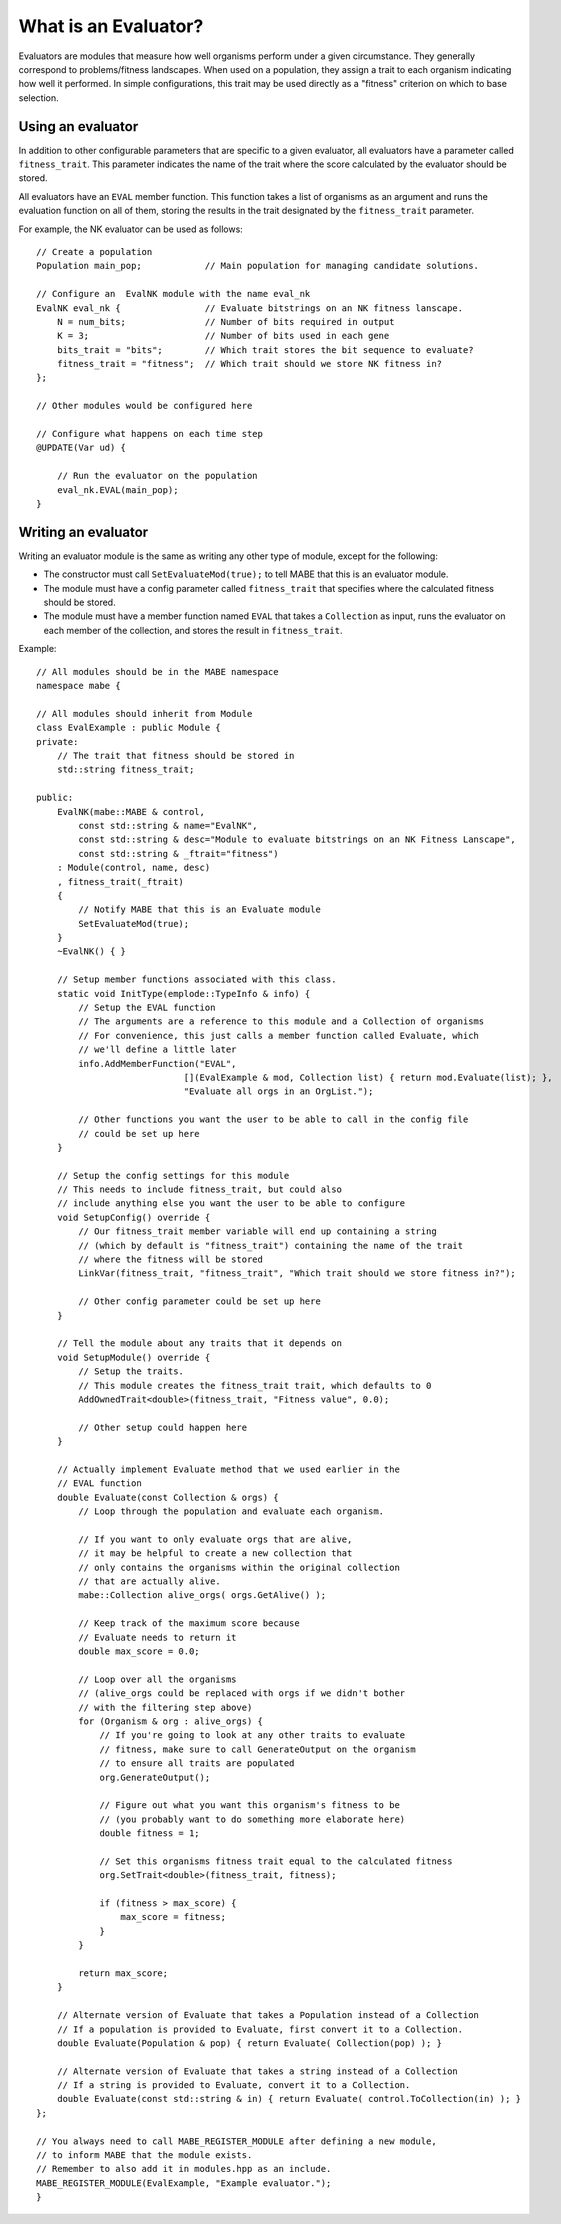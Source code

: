 
======================
What is an Evaluator?
======================

Evaluators are modules that measure how well organisms perform under a given circumstance.
They generally correspond to problems/fitness landscapes. 
When used on a population, they assign a trait to each organism indicating how well it performed.
In simple configurations, this trait may be used directly as a "fitness" criterion on which to base selection.

Using an evaluator
------------------

In addition to other configurable parameters that are specific to a given evaluator, all evaluators have a parameter called ``fitness_trait``.
This parameter indicates the name of the trait where the score calculated by the evaluator should be stored.

All evaluators have an ``EVAL`` member function. This function takes a list of organisms as an argument and runs the evaluation function on all of them, storing the results in the trait designated by the ``fitness_trait`` parameter.

For example, the NK evaluator can be used as follows::

    // Create a population
    Population main_pop;            // Main population for managing candidate solutions.

    // Configure an  EvalNK module with the name eval_nk
    EvalNK eval_nk {                // Evaluate bitstrings on an NK fitness lanscape.
        N = num_bits;               // Number of bits required in output
        K = 3;                      // Number of bits used in each gene
        bits_trait = "bits";        // Which trait stores the bit sequence to evaluate?
        fitness_trait = "fitness";  // Which trait should we store NK fitness in?
    };

    // Other modules would be configured here

    // Configure what happens on each time step
    @UPDATE(Var ud) {
        
        // Run the evaluator on the population
        eval_nk.EVAL(main_pop);
    }


Writing an evaluator
--------------------

Writing an evaluator module is the same as writing any other type of module, except for the following:

* The constructor must call ``SetEvaluateMod(true);`` to tell MABE that this is an evaluator module.

* The module must have a config parameter called ``fitness_trait`` that specifies where the calculated fitness should be stored.

* The module must have a member function named ``EVAL`` that takes a ``Collection`` as input, runs the evaluator on each member of the collection, and stores the result in ``fitness_trait``.

Example::

    // All modules should be in the MABE namespace
    namespace mabe {

    // All modules should inherit from Module
    class EvalExample : public Module {
    private:
        // The trait that fitness should be stored in
        std::string fitness_trait;

    public:
        EvalNK(mabe::MABE & control,
            const std::string & name="EvalNK",
            const std::string & desc="Module to evaluate bitstrings on an NK Fitness Lanscape",
            const std::string & _ftrait="fitness")
        : Module(control, name, desc)
        , fitness_trait(_ftrait)
        {
            // Notify MABE that this is an Evaluate module
            SetEvaluateMod(true);
        }
        ~EvalNK() { }

        // Setup member functions associated with this class.
        static void InitType(emplode::TypeInfo & info) {
            // Setup the EVAL function
            // The arguments are a reference to this module and a Collection of organisms
            // For convenience, this just calls a member function called Evaluate, which
            // we'll define a little later
            info.AddMemberFunction("EVAL",
                                [](EvalExample & mod, Collection list) { return mod.Evaluate(list); },
                                "Evaluate all orgs in an OrgList.");

            // Other functions you want the user to be able to call in the config file 
            // could be set up here
        }

        // Setup the config settings for this module
        // This needs to include fitness_trait, but could also 
        // include anything else you want the user to be able to configure
        void SetupConfig() override {
            // Our fitness_trait member variable will end up containing a string
            // (which by default is "fitness_trait") containing the name of the trait
            // where the fitness will be stored
            LinkVar(fitness_trait, "fitness_trait", "Which trait should we store fitness in?");
        
            // Other config parameter could be set up here
        }

        // Tell the module about any traits that it depends on
        void SetupModule() override {
            // Setup the traits.
            // This module creates the fitness_trait trait, which defaults to 0
            AddOwnedTrait<double>(fitness_trait, "Fitness value", 0.0);

            // Other setup could happen here
        }

        // Actually implement Evaluate method that we used earlier in the
        // EVAL function
        double Evaluate(const Collection & orgs) {
            // Loop through the population and evaluate each organism.

            // If you want to only evaluate orgs that are alive,
            // it may be helpful to create a new collection that
            // only contains the organisms within the original collection
            // that are actually alive.
            mabe::Collection alive_orgs( orgs.GetAlive() );

            // Keep track of the maximum score because
            // Evaluate needs to return it
            double max_score = 0.0;

            // Loop over all the organisms
            // (alive_orgs could be replaced with orgs if we didn't bother
            // with the filtering step above)
            for (Organism & org : alive_orgs) {
                // If you're going to look at any other traits to evaluate 
                // fitness, make sure to call GenerateOutput on the organism
                // to ensure all traits are populated
                org.GenerateOutput();

                // Figure out what you want this organism's fitness to be
                // (you probably want to do something more elaborate here)
                double fitness = 1;

                // Set this organisms fitness trait equal to the calculated fitness
                org.SetTrait<double>(fitness_trait, fitness);

                if (fitness > max_score) {
                    max_score = fitness;
                }
            }

            return max_score;
        }

        // Alternate version of Evaluate that takes a Population instead of a Collection
        // If a population is provided to Evaluate, first convert it to a Collection.
        double Evaluate(Population & pop) { return Evaluate( Collection(pop) ); }

        // Alternate version of Evaluate that takes a string instead of a Collection
        // If a string is provided to Evaluate, convert it to a Collection.
        double Evaluate(const std::string & in) { return Evaluate( control.ToCollection(in) ); }
    };

    // You always need to call MABE_REGISTER_MODULE after defining a new module,
    // to inform MABE that the module exists.
    // Remember to also add it in modules.hpp as an include.
    MABE_REGISTER_MODULE(EvalExample, "Example evaluator.");
    }